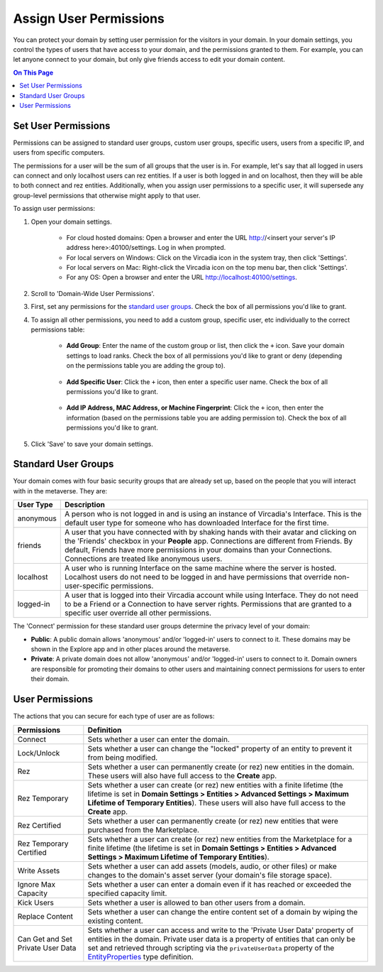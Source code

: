 #######################
Assign User Permissions
#######################

You can protect your domain by setting user permission for the visitors in your domain. In your domain settings, you control the types of users that have access to your domain, and the permissions granted to them. For example, you can let anyone connect to your domain, but only give friends access to edit your domain content.

.. contents:: On This Page
    :depth: 2

--------------------
Set User Permissions
--------------------

Permissions can be assigned to standard user groups, custom user groups, specific users, users from a specific IP, and users from specific computers. 

The permissions for a user will be the sum of all groups that the user is in. For example, let's say that all logged in users can connect and only localhost users can rez entities. If a user is both logged in and on localhost, then they will be able to both connect and rez entities. Additionally, when you assign user permissions to a specific user, it will supersede any group-level permissions that otherwise might apply to that user.  

To assign user permissions: 

1. Open your domain settings.

    * For cloud hosted domains: Open a browser and enter the URL http://<insert your server's IP address here>:40100/settings. Log in when prompted.
    * For local servers on Windows: Click on the Vircadia icon in the system tray, then click 'Settings'. 
    * For local servers on Mac: Right-click the Vircadia icon on the top menu bar, then click 'Settings'.
    * For any OS: Open a browser and enter the URL http://localhost:40100/settings.
2. Scroll to 'Domain-Wide User Permissions'.
3. First, set any permissions for the `standard user groups`_. Check the box of all permissions you'd like to grant.
4. To assign all other permissions, you need to add a custom group, specific user, etc individually to the correct permissions table:

    * **Add Group**: Enter the name of the custom group or list, then click the ``+`` icon. Save your domain settings to load ranks. Check the box of all permissions you'd like to grant or deny (depending on the permissions table you are adding the group to).
    
        .. image:: ../_images/group-permissions.png 
    * **Add Specific User**: Click the ``+`` icon, then enter a specific user name. Check the box of all permissions you'd like to grant.
    
        .. image:: ../_images/user-permissions.png
    * **Add IP Address, MAC Address, or Machine Fingerprint**: Click the ``+`` icon, then enter the information (based on the permissions table you are adding permission to). Check the box of all permissions you'd like to grant.
5. Click 'Save' to save your domain settings.

-----------------------------
Standard User Groups
-----------------------------

Your domain comes with four basic security groups that are already set up, based on the people that you will interact with in the metaverse. They are: 

+-----------+--------------------------------------------------------------------------------------------+
| User Type | Description                                                                                |
+===========+============================================================================================+
| anonymous | A person who is not logged in and is using an instance of Vircadia's Interface.            |
|           | This is the default user type for someone who has downloaded Interface for the first       |
|           | time.                                                                                      |
+-----------+--------------------------------------------------------------------------------------------+
| friends   | A user that you have connected with by shaking hands with their avatar and clicking        |
|           | on the 'Friends' checkbox in your **People** app. Connections are different from           |
|           | Friends. By default, Friends have more permissions in your domains than your Connections.  |
|           | Connections are treated like anonymous users.                                              |
+-----------+--------------------------------------------------------------------------------------------+
| localhost | A user who is running Interface on the same machine where the server is hosted.            |
|           | Localhost users do not need to be logged in and have permissions that override             |
|           | non-user-specific permissions.                                                             |
+-----------+--------------------------------------------------------------------------------------------+
| logged-in | A user that is logged into their Vircadia account while using Interface. They              |
|           | do not need to be a Friend or a Connection to have server rights. Permissions that         |
|           | are granted to a specific user override all other permissions.                             |
+-----------+--------------------------------------------------------------------------------------------+

The 'Connect' permission for these standard user groups determine the privacy level of your domain:

* **Public**: A public domain allows 'anonymous' and/or 'logged-in' users to connect to it. These domains may be shown in the Explore app and in other places around the metaverse. 
* **Private**: A private domain does not allow 'anonymous' and/or 'logged-in' users to connect to it. Domain owners are responsible for promoting their domains to other users and maintaining connect permissions for users to enter their domain.

----------------
User Permissions
----------------

The actions that you can secure for each type of user are as follows:

+-------------------------+------------------------------------------------------------------------------+
| Permissions             | Definition                                                                   |
+=========================+==============================================================================+
| Connect                 | Sets whether a user can enter the domain.                                    |
+-------------------------+------------------------------------------------------------------------------+
| Lock/Unlock             | Sets whether a user can change the "locked" property of an entity to prevent |
|                         | it from being modified.                                                      |
+-------------------------+------------------------------------------------------------------------------+
| Rez                     | Sets whether a user can permanently create (or rez) new entities in the      |
|                         | domain. These users will also have full access to the **Create** app.        |
+-------------------------+------------------------------------------------------------------------------+
| Rez Temporary           | Sets whether a user can create (or rez) new entities with a finite lifetime  |
|                         | (the lifetime is set in **Domain Settings > Entities > Advanced Settings >   |
|                         | Maximum Lifetime of Temporary Entities**). These users will also have full   |
|                         | access to the **Create** app.                                                |
+-------------------------+------------------------------------------------------------------------------+
| Rez Certified           | Sets whether a user can permanently create (or rez) new entities that were   |
|                         | purchased from the Marketplace.                                              |
+-------------------------+------------------------------------------------------------------------------+
| Rez Temporary Certified | Sets whether a user can create (or rez) new entities from the Marketplace    |
|                         | for a finite lifetime (the lifetime is set in **Domain Settings > Entities   |
|                         | > Advanced Settings > Maximum Lifetime of Temporary Entities**).             |
+-------------------------+------------------------------------------------------------------------------+
| Write Assets            | Sets whether a user can add assets (models, audio,  or other files) or make  |
|                         | changes to the domain's asset server (your domain's file storage space).     |
+-------------------------+------------------------------------------------------------------------------+
| Ignore Max Capacity     | Sets whether a user can enter a domain even if it has reached or exceeded    |
|                         | the specified capacity limit.                                                |
+-------------------------+------------------------------------------------------------------------------+
| Kick Users              | Sets whether a user is allowed to ban other users from a domain.             |
+-------------------------+------------------------------------------------------------------------------+
| Replace Content         | Sets whether a user can change the entire content set of a domain by wiping  |
|                         | the existing content.                                                        |
+-------------------------+------------------------------------------------------------------------------+
| Can Get and Set Private | Sets whether a user can access and write to the 'Private User Data' property |
| User Data               | of entities in the domain. Private user data is a property of entities that  |
|                         | can only be set and retrieved through scripting via the ``privateUserData``  |
|                         | property of the `EntityProperties                                            |
|                         | <https://apidocs.vircadia.dev/Entities.html#.EntityProperties>`_ type        |
|                         | definition.                                                                  |
+-------------------------+------------------------------------------------------------------------------+
